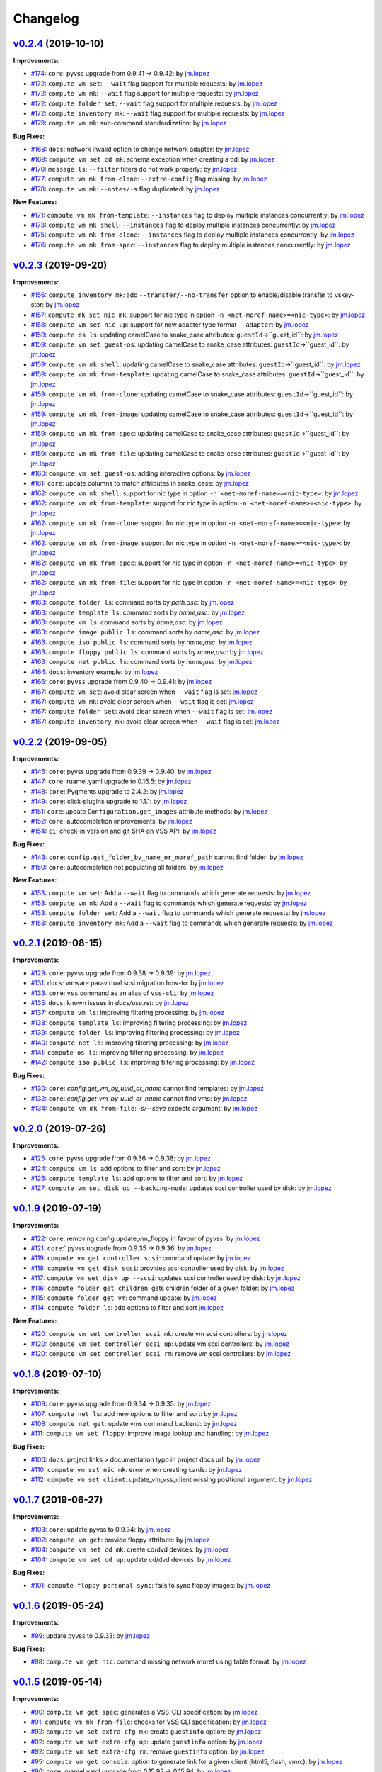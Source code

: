 =========
Changelog
=========

`v0.2.4 <https://gitlab-ee.eis.utoronto.ca/vss/vss-cli/tags/v0.2.4>`_ (2019-10-10)
==================================================================================

**Improvements:**

- `#174 <https://gitlab-ee.eis.utoronto.ca/vss/vss-cli/issues/174>`_: ``core``: pyvss upgrade from 0.9.41 -> 0.9.42: by `jm.lopez`_
- `#172 <https://gitlab-ee.eis.utoronto.ca/vss/vss-cli/issues/172>`_: ``compute vm set``: ``--wait`` flag support for multiple requests: by `jm.lopez`_
- `#172 <https://gitlab-ee.eis.utoronto.ca/vss/vss-cli/issues/172>`_: ``compute vm mk``: ``--wait`` flag support for multiple requests: by `jm.lopez`_
- `#172 <https://gitlab-ee.eis.utoronto.ca/vss/vss-cli/issues/172>`_: ``compute folder set``: ``--wait`` flag support for multiple requests: by `jm.lopez`_
- `#172 <https://gitlab-ee.eis.utoronto.ca/vss/vss-cli/issues/172>`_: ``compute inventory mk``: ``--wait`` flag support for multiple requests: by `jm.lopez`_
- `#179 <https://gitlab-ee.eis.utoronto.ca/vss/vss-cli/issues/179>`_: ``compute vm mk``: sub-command standardization: by `jm.lopez`_

**Bug Fixes:**

- `#168 <https://gitlab-ee.eis.utoronto.ca/vss/vss-cli/issues/168>`_: ``docs``: network invalid option to change network adapter: by `jm.lopez`_
- `#169 <https://gitlab-ee.eis.utoronto.ca/vss/vss-cli/issues/169>`_: ``compute vm set cd mk``: schema exception when creating a cd: by `jm.lopez`_
- `#170 <https://gitlab-ee.eis.utoronto.ca/vss/vss-cli/issues/170>`_: ``message ls``: ``--filter`` filters do not work properly: by `jm.lopez`_
- `#177 <https://gitlab-ee.eis.utoronto.ca/vss/vss-cli/issues/177>`_: ``compute vm mk from-clone``: ``--extra-config`` flag missing: by `jm.lopez`_
- `#178 <https://gitlab-ee.eis.utoronto.ca/vss/vss-cli/issues/178>`_: ``compute vm mk``: ``--notes/-s`` flag duplicated: by `jm.lopez`_

**New Features:**

- `#171 <https://gitlab-ee.eis.utoronto.ca/vss/vss-cli/issues/171>`_: ``compute vm mk from-template``: ``--instances`` flag to deploy multiple instances concurrently: by `jm.lopez`_
- `#173 <https://gitlab-ee.eis.utoronto.ca/vss/vss-cli/issues/173>`_: ``compute vm mk shell``: ``--instances`` flag to deploy multiple instances concurrently: by `jm.lopez`_
- `#175 <https://gitlab-ee.eis.utoronto.ca/vss/vss-cli/issues/175>`_: ``compute vm mk from-clone``: ``--instances`` flag to deploy multiple instances concurrently: by `jm.lopez`_
- `#176 <https://gitlab-ee.eis.utoronto.ca/vss/vss-cli/issues/176>`_: ``compute vm mk from-spec``: ``--instances`` flag to deploy multiple instances concurrently: by `jm.lopez`_


`v0.2.3 <https://gitlab-ee.eis.utoronto.ca/vss/vss-cli/tags/v0.2.3>`_ (2019-09-20)
==================================================================================

**Improvements:**

- `#156 <https://gitlab-ee.eis.utoronto.ca/vss/vss-cli/issues/156>`_: ``compute inventory mk``: add ``--transfer/--no-transfer`` option to enable/disable transfer to vskey-stor: by `jm.lopez`_
- `#157 <https://gitlab-ee.eis.utoronto.ca/vss/vss-cli/issues/157>`_: ``compute mk set nic mk``: support for nic type in option ``-n <net-moref-name>=<nic-type>``: by `jm.lopez`_
- `#158 <https://gitlab-ee.eis.utoronto.ca/vss/vss-cli/issues/158>`_: ``compute vm set nic up``: support for new adapter type format ``--adapter``: by `jm.lopez`_
- `#159 <https://gitlab-ee.eis.utoronto.ca/vss/vss-cli/issues/159>`_: ``compute os ls``: updating camelCase to snake_case attributes: ``guestId``->``guest_id``: by `jm.lopez`_
- `#159 <https://gitlab-ee.eis.utoronto.ca/vss/vss-cli/issues/159>`_: ``compute vm set guest-os``: updating camelCase to snake_case attributes: ``guestId``->``guest_id``: by `jm.lopez`_
- `#159 <https://gitlab-ee.eis.utoronto.ca/vss/vss-cli/issues/159>`_: ``compute vm mk shell``: updating camelCase to snake_case attributes: ``guestId``->``guest_id``: by `jm.lopez`_
- `#159 <https://gitlab-ee.eis.utoronto.ca/vss/vss-cli/issues/159>`_: ``compute vm mk from-template``: updating camelCase to snake_case attributes: ``guestId``->``guest_id``: by `jm.lopez`_
- `#159 <https://gitlab-ee.eis.utoronto.ca/vss/vss-cli/issues/159>`_: ``compute vm mk from-clone``: updating camelCase to snake_case attributes: ``guestId``->``guest_id``: by `jm.lopez`_
- `#159 <https://gitlab-ee.eis.utoronto.ca/vss/vss-cli/issues/159>`_: ``compute vm mk from-image``: updating camelCase to snake_case attributes: ``guestId``->``guest_id``: by `jm.lopez`_
- `#159 <https://gitlab-ee.eis.utoronto.ca/vss/vss-cli/issues/159>`_: ``compute vm mk from-spec``: updating camelCase to snake_case attributes: ``guestId``->``guest_id``: by `jm.lopez`_
- `#159 <https://gitlab-ee.eis.utoronto.ca/vss/vss-cli/issues/159>`_: ``compute vm mk from-file``: updating camelCase to snake_case attributes: ``guestId``->``guest_id``: by `jm.lopez`_
- `#160 <https://gitlab-ee.eis.utoronto.ca/vss/vss-cli/issues/160>`_: ``compute vm set guest-os``: adding interactive options: by `jm.lopez`_
- `#161 <https://gitlab-ee.eis.utoronto.ca/vss/vss-cli/issues/161>`_: ``core``: update columns to match attributes in snake_case: by `jm.lopez`_
- `#162 <https://gitlab-ee.eis.utoronto.ca/vss/vss-cli/issues/162>`_: ``compute vm mk shell``: support for nic type in option ``-n <net-moref-name>=<nic-type>``: by `jm.lopez`_
- `#162 <https://gitlab-ee.eis.utoronto.ca/vss/vss-cli/issues/162>`_: ``compute vm mk from-template``: support for nic type in option ``-n <net-moref-name>=<nic-type>``: by `jm.lopez`_
- `#162 <https://gitlab-ee.eis.utoronto.ca/vss/vss-cli/issues/162>`_: ``compute vm mk from-clone``: support for nic type in option ``-n <net-moref-name>=<nic-type>``: by `jm.lopez`_
- `#162 <https://gitlab-ee.eis.utoronto.ca/vss/vss-cli/issues/162>`_: ``compute vm mk from-image``: support for nic type in option ``-n <net-moref-name>=<nic-type>``: by `jm.lopez`_
- `#162 <https://gitlab-ee.eis.utoronto.ca/vss/vss-cli/issues/162>`_: ``compute vm mk from-spec``: support for nic type in option ``-n <net-moref-name>=<nic-type>``: by `jm.lopez`_
- `#162 <https://gitlab-ee.eis.utoronto.ca/vss/vss-cli/issues/162>`_: ``compute vm mk from-file``: support for nic type in option ``-n <net-moref-name>=<nic-type>``: by `jm.lopez`_
- `#163 <https://gitlab-ee.eis.utoronto.ca/vss/vss-cli/issues/163>`_: ``compute folder ls``: command sorts by `path,asc`: by `jm.lopez`_
- `#163 <https://gitlab-ee.eis.utoronto.ca/vss/vss-cli/issues/163>`_: ``compute template ls``: command sorts by `name,asc`: by `jm.lopez`_
- `#163 <https://gitlab-ee.eis.utoronto.ca/vss/vss-cli/issues/163>`_: ``compute vm ls``: command sorts by `name,asc`: by `jm.lopez`_
- `#163 <https://gitlab-ee.eis.utoronto.ca/vss/vss-cli/issues/163>`_: ``compute image public ls``: command sorts by `name,asc`: by `jm.lopez`_
- `#163 <https://gitlab-ee.eis.utoronto.ca/vss/vss-cli/issues/163>`_: ``compute iso public ls``: command sorts by `name,asc`: by `jm.lopez`_
- `#163 <https://gitlab-ee.eis.utoronto.ca/vss/vss-cli/issues/163>`_: ``compute floppy public ls``: command sorts by `name,asc`: by `jm.lopez`_
- `#163 <https://gitlab-ee.eis.utoronto.ca/vss/vss-cli/issues/163>`_: ``compute net public ls``: command sorts by `name,asc`: by `jm.lopez`_
- `#164 <https://gitlab-ee.eis.utoronto.ca/vss/vss-cli/issues/164>`_: ``docs``: inventory example: by `jm.lopez`_
- `#166 <https://gitlab-ee.eis.utoronto.ca/vss/vss-cli/issues/166>`_: ``core``: ``pyvss`` upgrade from 0.9.40 -> 0.9.41: by `jm.lopez`_
- `#167 <https://gitlab-ee.eis.utoronto.ca/vss/vss-cli/issues/167>`_: ``compute vm set``: avoid clear screen when ``--wait`` flag is set:  `jm.lopez`_
- `#167 <https://gitlab-ee.eis.utoronto.ca/vss/vss-cli/issues/167>`_: ``compute vm mk``: avoid clear screen when ``--wait`` flag is set:  `jm.lopez`_
- `#167 <https://gitlab-ee.eis.utoronto.ca/vss/vss-cli/issues/167>`_: ``compute folder set``: avoid clear screen when ``--wait`` flag is set:  `jm.lopez`_
- `#167 <https://gitlab-ee.eis.utoronto.ca/vss/vss-cli/issues/167>`_: ``compute inventory mk``: avoid clear screen when ``--wait`` flag is set:  `jm.lopez`_


`v0.2.2 <https://gitlab-ee.eis.utoronto.ca/vss/vss-cli/tags/v0.2.2>`_ (2019-09-05)
==================================================================================

**Improvements:**

- `#145 <https://gitlab-ee.eis.utoronto.ca/vss/vss-cli/issues/145>`_: ``core``: pyvss upgrade from 0.9.39 -> 0.9.40: by `jm.lopez`_
- `#147 <https://gitlab-ee.eis.utoronto.ca/vss/vss-cli/issues/147>`_: ``core``: ruamel.yaml upgrade to 0.16.5: by `jm.lopez`_
- `#148 <https://gitlab-ee.eis.utoronto.ca/vss/vss-cli/issues/148>`_: ``core``: Pygments upgrade to 2.4.2: by `jm.lopez`_
- `#149 <https://gitlab-ee.eis.utoronto.ca/vss/vss-cli/issues/149>`_: ``core``: click-plugins upgrade to 1.1.1: by `jm.lopez`_
- `#151 <https://gitlab-ee.eis.utoronto.ca/vss/vss-cli/issues/151>`_: ``core``: update ``Configuration.get_images`` attribute methods: by `jm.lopez`_
- `#152 <https://gitlab-ee.eis.utoronto.ca/vss/vss-cli/issues/152>`_: ``core``: autocompletion improvements: by `jm.lopez`_
- `#154 <https://gitlab-ee.eis.utoronto.ca/vss/vss-cli/issues/154>`_: ``ci``: check-in version and git SHA on VSS API: by `jm.lopez`_

**Bug Fixes:**

- `#143 <https://gitlab-ee.eis.utoronto.ca/vss/vss-cli/issues/143>`_: ``core``: ``config.get_folder_by_name_or_moref_path`` cannot find folder: by `jm.lopez`_
- `#150 <https://gitlab-ee.eis.utoronto.ca/vss/vss-cli/issues/150>`_: ``core``: autocompletion not populating all folders: by `jm.lopez`_

**New Features:**

- `#153 <https://gitlab-ee.eis.utoronto.ca/vss/vss-cli/issues/153>`_: ``compute vm set``: Add a ``--wait`` flag to commands which generate requests: by `jm.lopez`_
- `#153 <https://gitlab-ee.eis.utoronto.ca/vss/vss-cli/issues/153>`_: ``compute vm mk``: Add a ``--wait`` flag to commands which generate requests: by `jm.lopez`_
- `#153 <https://gitlab-ee.eis.utoronto.ca/vss/vss-cli/issues/153>`_: ``compute folder set``: Add a ``--wait`` flag to commands which generate requests: by `jm.lopez`_
- `#153 <https://gitlab-ee.eis.utoronto.ca/vss/vss-cli/issues/153>`_: ``compute inventory mk``: Add a ``--wait`` flag to commands which generate requests: by `jm.lopez`_

`v0.2.1 <https://gitlab-ee.eis.utoronto.ca/vss/vss-cli/tags/v0.2.1>`_ (2019-08-15)
==================================================================================

**Improvements:**

- `#129 <https://gitlab-ee.eis.utoronto.ca/vss/vss-cli/issues/129>`_: ``core``: pyvss upgrade from 0.9.38 -> 0.9.39: by `jm.lopez`_
- `#131 <https://gitlab-ee.eis.utoronto.ca/vss/vss-cli/issues/131>`_: ``docs``: vmware paravirtual scsi migration how-to: by `jm.lopez`_
- `#133 <https://gitlab-ee.eis.utoronto.ca/vss/vss-cli/issues/133>`_: ``core``: ``vss`` command as an alias of ``vss-cli``: by `jm.lopez`_
- `#135 <https://gitlab-ee.eis.utoronto.ca/vss/vss-cli/issues/135>`_: ``docs``: known issues in `docs/use.rst`: by `jm.lopez`_
- `#137 <https://gitlab-ee.eis.utoronto.ca/vss/vss-cli/issues/137>`_: ``compute vm ls``: improving filtering processing: by `jm.lopez`_
- `#138 <https://gitlab-ee.eis.utoronto.ca/vss/vss-cli/issues/138>`_: ``compute template ls``: improving filtering processing: by `jm.lopez`_
- `#139 <https://gitlab-ee.eis.utoronto.ca/vss/vss-cli/issues/139>`_: ``compute folder ls``: improving filtering processing: by `jm.lopez`_
- `#140 <https://gitlab-ee.eis.utoronto.ca/vss/vss-cli/issues/140>`_: ``compute net ls``: improving filtering processing: by `jm.lopez`_
- `#141 <https://gitlab-ee.eis.utoronto.ca/vss/vss-cli/issues/141>`_: ``compute os ls``: improving filtering processing: by `jm.lopez`_
- `#142 <https://gitlab-ee.eis.utoronto.ca/vss/vss-cli/issues/142>`_: ``compute iso public ls``: improving filtering processing: by `jm.lopez`_

**Bug Fixes:**

- `#130 <https://gitlab-ee.eis.utoronto.ca/vss/vss-cli/issues/130>`_: ``core``: `config.get_vm_by_uuid_or_name` cannot find templates: by `jm.lopez`_
- `#132 <https://gitlab-ee.eis.utoronto.ca/vss/vss-cli/issues/132>`_: ``core``: `config.get_vm_by_uuid_or_name` cannot find vms: by `jm.lopez`_
- `#134 <https://gitlab-ee.eis.utoronto.ca/vss/vss-cli/issues/134>`_: ``compute vm mk from-file``: `-s/--save` expects argument: by `jm.lopez`_


`v0.2.0 <https://gitlab-ee.eis.utoronto.ca/vss/vss-cli/tags/v0.2.0>`_ (2019-07-26)
==================================================================================

**Improvements:**

- `#125 <https://gitlab-ee.eis.utoronto.ca/vss/vss-cli/issues/125>`_: ``core``: pyvss upgrade from 0.9.36 -> 0.9.38: by `jm.lopez`_
- `#124 <https://gitlab-ee.eis.utoronto.ca/vss/vss-cli/issues/124>`_: ``compute vm ls``: add options to filter and sort: by `jm.lopez`_
- `#126 <https://gitlab-ee.eis.utoronto.ca/vss/vss-cli/issues/126>`_: ``compute template ls``: add options to filter and sort: by `jm.lopez`_
- `#127 <https://gitlab-ee.eis.utoronto.ca/vss/vss-cli/issues/127>`_: ``compute vm set disk up --backing-mode``: updates scsi controller used by disk: by `jm.lopez`_


`v0.1.9 <https://gitlab-ee.eis.utoronto.ca/vss/vss-cli/tags/v0.1.9>`_ (2019-07-19)
==================================================================================

**Improvements:**

- `#122 <https://gitlab-ee.eis.utoronto.ca/vss/vss-cli/issues/122>`_: ``core``: removing config.update_vm_floppy in favour of pyvss: by `jm.lopez`_
- `#121 <https://gitlab-ee.eis.utoronto.ca/vss/vss-cli/issues/121>`_: ``core``:` pyvss upgrade from 0.9.35 -> 0.9.36: by `jm.lopez`_
- `#119 <https://gitlab-ee.eis.utoronto.ca/vss/vss-cli/issues/119>`_: ``compute vm get controller scsi``: command update: by `jm.lopez`_
- `#118 <https://gitlab-ee.eis.utoronto.ca/vss/vss-cli/issues/118>`_: ``compute vm get disk scsi``: provides scsi controller used by disk: by `jm.lopez`_
- `#117 <https://gitlab-ee.eis.utoronto.ca/vss/vss-cli/issues/117>`_: ``compute vm set disk up --scsi``: updates scsi controller used by disk: by `jm.lopez`_
- `#116 <https://gitlab-ee.eis.utoronto.ca/vss/vss-cli/issues/116>`_: ``compute folder get children``: gets children folder of a given folder: by `jm.lopez`_
- `#115 <https://gitlab-ee.eis.utoronto.ca/vss/vss-cli/issues/115>`_: ``compute folder get vm``: command update: by `jm.lopez`_
- `#114 <https://gitlab-ee.eis.utoronto.ca/vss/vss-cli/issues/114>`_: ``compute folder ls``: add options to filter and sort  `jm.lopez`_

**New Features:**

- `#120 <https://gitlab-ee.eis.utoronto.ca/vss/vss-cli/issues/120>`_: ``compute vm set controller scsi mk``: create vm scsi controllers: by `jm.lopez`_
- `#120 <https://gitlab-ee.eis.utoronto.ca/vss/vss-cli/issues/120>`_: ``compute vm set controller scsi up``: update vm scsi controllers: by `jm.lopez`_
- `#120 <https://gitlab-ee.eis.utoronto.ca/vss/vss-cli/issues/120>`_: ``compute vm set controller scsi rm``: remove vm scsi controllers: by `jm.lopez`_


`v0.1.8 <https://gitlab-ee.eis.utoronto.ca/vss/vss-cli/tags/v0.1.8>`_ (2019-07-10)
==================================================================================

**Improvements:**

- `#109 <https://gitlab-ee.eis.utoronto.ca/vss/vss-cli/issues/109>`_: ``core``: pyvss upgrade from 0.9.34 -> 0.9.35: by `jm.lopez`_
- `#107 <https://gitlab-ee.eis.utoronto.ca/vss/vss-cli/issues/107>`_: ``compute net ls``: add new options to filter and sort: by `jm.lopez`_
- `#108 <https://gitlab-ee.eis.utoronto.ca/vss/vss-cli/issues/108>`_: ``compute net get``: update vms command backend: by `jm.lopez`_
- `#111 <https://gitlab-ee.eis.utoronto.ca/vss/vss-cli/issues/111>`_: ``compute vm set floppy``: improve image lookup and handling: by `jm.lopez`_

**Bug Fixes:**

- `#106 <https://gitlab-ee.eis.utoronto.ca/vss/vss-cli/issues/106>`_: ``docs``: project links > documentation typo in project docs url: by `jm.lopez`_
- `#110 <https://gitlab-ee.eis.utoronto.ca/vss/vss-cli/issues/110>`_: ``compute vm set nic mk``: error when creating cards: by `jm.lopez`_
- `#112 <https://gitlab-ee.eis.utoronto.ca/vss/vss-cli/issues/112>`_: ``compute vm set client``: update_vm_vss_client missing positional argument: by `jm.lopez`_


`v0.1.7 <https://gitlab-ee.eis.utoronto.ca/vss/vss-cli/tags/v0.1.7>`_ (2019-06-27)
==================================================================================

**Improvements:**

- `#103 <https://gitlab-ee.eis.utoronto.ca/vss/vss-cli/issues/103>`_: ``core``: update pyvss to 0.9.34: by `jm.lopez`_
- `#102 <https://gitlab-ee.eis.utoronto.ca/vss/vss-cli/issues/102>`_: ``compute vm get``: provide floppy attribute: by `jm.lopez`_
- `#104 <https://gitlab-ee.eis.utoronto.ca/vss/vss-cli/issues/104>`_: ``compute vm set cd mk``: create cd/dvd devices: by `jm.lopez`_
- `#104 <https://gitlab-ee.eis.utoronto.ca/vss/vss-cli/issues/104>`_: ``compute vm set cd up``: update cd/dvd devices: by `jm.lopez`_

**Bug Fixes:**

- `#101 <https://gitlab-ee.eis.utoronto.ca/vss/vss-cli/issues/101>`_: ``compute floppy personal sync``: fails to sync floppy images: by `jm.lopez`_

`v0.1.6 <https://gitlab-ee.eis.utoronto.ca/vss/vss-cli/tags/v0.1.6>`_ (2019-05-24)
==================================================================================

**Improvements:**

- `#99 <https://gitlab-ee.eis.utoronto.ca/vss/vss-cli/issues/99>`_: update pyvss to 0.9.33: by `jm.lopez`_

**Bug Fixes:**

- `#98 <https://gitlab-ee.eis.utoronto.ca/vss/vss-cli/issues/98>`_: ``compute vm get nic``: command missing network moref using table format: by `jm.lopez`_


`v0.1.5 <https://gitlab-ee.eis.utoronto.ca/vss/vss-cli/tags/v0.1.5>`_ (2019-05-14)
==================================================================================

**Improvements:**

- `#90 <https://gitlab-ee.eis.utoronto.ca/vss/vss-cli/issues/90>`_: ``compute vm get spec``: generates a VSS-CLI specification: by `jm.lopez`_
- `#91 <https://gitlab-ee.eis.utoronto.ca/vss/vss-cli/issues/91>`_: ``compute vm mk from-file``: checks for VSS CLI specification: by `jm.lopez`_
- `#92 <https://gitlab-ee.eis.utoronto.ca/vss/vss-cli/issues/92>`_: ``compute vm set extra-cfg mk``: create ``guestinfo`` option: by `jm.lopez`_
- `#92 <https://gitlab-ee.eis.utoronto.ca/vss/vss-cli/issues/92>`_: ``compute vm set extra-cfg up``: update ``guestinfo`` option: by `jm.lopez`_
- `#92 <https://gitlab-ee.eis.utoronto.ca/vss/vss-cli/issues/92>`_: ``compute vm set extra-cfg rm``: remove ``guestinfo`` option: by `jm.lopez`_
- `#95 <https://gitlab-ee.eis.utoronto.ca/vss/vss-cli/issues/95>`_: ``compute vm get console``: option to generate link for a given client (html5, flash, vmrc): by `jm.lopez`_
- `#96 <https://gitlab-ee.eis.utoronto.ca/vss/vss-cli/issues/96>`_: ``core``: ruamel.yaml upgrade from 0.15.92 -> 0.15.94: by `jm.lopez`_
- `#97 <https://gitlab-ee.eis.utoronto.ca/vss/vss-cli/issues/97>`_: ``core``: pyvss upgrade from 0.9.30 -> 0.9.32: by `jm.lopez`_

**Bug Fixes:**

- `#93 <https://gitlab-ee.eis.utoronto.ca/vss/vss-cli/issues/93>`_: ``core``: autocompletion is not working properly with multi-endpoint configuration: by `jm.lopez`_

`v0.1.4 <https://gitlab-ee.eis.utoronto.ca/vss/vss-cli/tags/v0.1.4>`_ (2019-05-06)
==================================================================================

**Improvements:**

- `#82 <https://gitlab-ee.eis.utoronto.ca/vss/vss-cli/issues/82>`_: ``core``: setup.cfg improvements: by `jm.lopez`_
- `#85 <https://gitlab-ee.eis.utoronto.ca/vss/vss-cli/issues/85>`_: ``core``: upgrade to py-vss v0.9.30: by `jm.lopez`_
- `#86 <https://gitlab-ee.eis.utoronto.ca/vss/vss-cli/issues/86>`_: ``token``: ls/get columns: by `jm.lopez`_
- `#88 <https://gitlab-ee.eis.utoronto.ca/vss/vss-cli/issues/88>`_: ``token``: ls standardizing relational options: by `jm.lopez`_
- `#88 <https://gitlab-ee.eis.utoronto.ca/vss/vss-cli/issues/88>`_: ``service``: ls standardizing relational options: by `jm.lopez`_
- `#88 <https://gitlab-ee.eis.utoronto.ca/vss/vss-cli/issues/88>`_: ``message``: ls standardizing relational options: by `jm.lopez`_
- `#88 <https://gitlab-ee.eis.utoronto.ca/vss/vss-cli/issues/88>`_: ``key``: ls standardizing relational options: by `jm.lopez`_
- `#88 <https://gitlab-ee.eis.utoronto.ca/vss/vss-cli/issues/88>`_: ``compute floppy``: ls standardizing relational options: by `jm.lopez`_
- `#88 <https://gitlab-ee.eis.utoronto.ca/vss/vss-cli/issues/88>`_: ``compute image``: ls standardizing relational options: by `jm.lopez`_
- `#88 <https://gitlab-ee.eis.utoronto.ca/vss/vss-cli/issues/88>`_: ``compute iso``: ls standardizing relational options: by `jm.lopez`_
- `#88 <https://gitlab-ee.eis.utoronto.ca/vss/vss-cli/issues/88>`_: ``compute os``: ls standardizing relational options: by `jm.lopez`_
- `#88 <https://gitlab-ee.eis.utoronto.ca/vss/vss-cli/issues/88>`_: ``request change``: ls standardizing relational options: by `jm.lopez`_
- `#88 <https://gitlab-ee.eis.utoronto.ca/vss/vss-cli/issues/88>`_: ``request new``: ls standardizing relational options: by `jm.lopez`_
- `#88 <https://gitlab-ee.eis.utoronto.ca/vss/vss-cli/issues/88>`_: ``request export``: ls standardizing relational options: by `jm.lopez`_
- `#88 <https://gitlab-ee.eis.utoronto.ca/vss/vss-cli/issues/88>`_: ``request folder``: ls standardizing relational options: by `jm.lopez`_
- `#88 <https://gitlab-ee.eis.utoronto.ca/vss/vss-cli/issues/88>`_: ``request image``: ls standardizing relational options: by `jm.lopez`_
- `#88 <https://gitlab-ee.eis.utoronto.ca/vss/vss-cli/issues/88>`_: ``request inventory``: ls standardizing relational options: by `jm.lopez`_

**Bug Fixes:**

- `#83 <https://gitlab-ee.eis.utoronto.ca/vss/vss-cli/issues/83>`_: ``ci``: CI/Docker Job Failed #17142: by `jm.lopez`_
- `#87 <https://gitlab-ee.eis.utoronto.ca/vss/vss-cli/issues/87>`_: ``compute``: vm st snapshot rm - Unable to delete snapshot: by `jm.lopez`_

`v0.1.3 <https://gitlab-ee.eis.utoronto.ca/vss/vss-cli/tags/v0.1.3>`_ (2019-04-18)
==================================================================================

**Improvements:**

- `#69 <https://gitlab-ee.eis.utoronto.ca/vss/vss-cli/issues/69>`_: ``core``: Implement ruamel.yaml for yaml mgmt: by `jm.lopez`_
- `#72 <https://gitlab-ee.eis.utoronto.ca/vss/vss-cli/issues/72>`_: ``core``: spinner improvements: by `jm.lopez`_
- `#78 <https://gitlab-ee.eis.utoronto.ca/vss/vss-cli/issues/78>`_: ``core``: emoji handling/rendering improvements: by `jm.lopez`_
- `#79 <https://gitlab-ee.eis.utoronto.ca/vss/vss-cli/issues/79>`_: ``stor``: general improvements : by `jm.lopez`_

**Bug Fixes:**

- `#68 <https://gitlab-ee.eis.utoronto.ca/vss/vss-cli/issues/68>`_: ``core``: options are overridden by configuration file: by `jm.lopez`_
- `#71 <https://gitlab-ee.eis.utoronto.ca/vss/vss-cli/issues/71>`_: ``upgrade``: stable does not occur due to a missing argument: by `jm.lopez`_
- `#73 <https://gitlab-ee.eis.utoronto.ca/vss/vss-cli/issues/73>`_: ``service``: missing column name in table format: by `jm.lopez`_
- `#74 <https://gitlab-ee.eis.utoronto.ca/vss/vss-cli/issues/74>`_: ``core``: config.py aka ctx does not match services available: by `jm.lopez`_
- `#75 <https://gitlab-ee.eis.utoronto.ca/vss/vss-cli/issues/75>`_: ``configure mk``: missing default endpoint: by `jm.lopez`_
- `#76 <https://gitlab-ee.eis.utoronto.ca/vss/vss-cli/issues/76>`_: ``configure migrate``: unhandled exception with invalid configuration file: by `jm.lopez`_
- `#77 <https://gitlab-ee.eis.utoronto.ca/vss/vss-cli/issues/77>`_: ``configure set``: cannot change default_endpoint_name when invalid endpoint is found: by `jm.lopez`_
- `#80 <https://gitlab-ee.eis.utoronto.ca/vss/vss-cli/issues/80>`_: ``status``: command fails when there's no input format selected. : by `jm.lopez`_

`v0.1.2 <https://gitlab-ee.eis.utoronto.ca/vss/vss-cli/tags/v0.1.2>`_ (2019-04-12)
==================================================================================

**Improvements:**

- `#67 <https://gitlab-ee.eis.utoronto.ca/vss/vss-cli/issues/67>`_: ``core``: Provide user feedback while CLI processing: by `jm.lopez`_

**Bug Fixes:**

- `#65 <https://gitlab-ee.eis.utoronto.ca/vss/vss-cli/issues/65>`_: ``configure``: command mismatch from auto-completion: by `jm.lopez`_
- `#66 <https://gitlab-ee.eis.utoronto.ca/vss/vss-cli/issues/66>`_: ``configure``: upgrade missing description: by `jm.lopez`_

`v0.1.1 <https://gitlab-ee.eis.utoronto.ca/vss/vss-cli/tags/v0.1.1>`_ (2019-04-05)
==================================================================================

**Improvements:**

- `#54 <https://gitlab-ee.eis.utoronto.ca/vss/vss-cli/issues/54>`_: ``docs``: Windows installation steps: by `jm.lopez`_
- `#55 <https://gitlab-ee.eis.utoronto.ca/vss/vss-cli/issues/55>`_: ``core``: Handle advanced configuration editable by users and via CLI : by `jm.lopez`_
- `#57 <https://gitlab-ee.eis.utoronto.ca/vss/vss-cli/issues/57>`_: ``docs``: docs/Add man page build and deploy stage to pipeline: by `jm.lopez`_

**Bug Fixes:**

- `#63 <https://gitlab-ee.eis.utoronto.ca/vss/vss-cli/issues/63>`_: ``compute floppy|folder|net``: invalid context in compute, floppy, folder and network commands: by `jm.lopez`_
- `#61 <https://gitlab-ee.eis.utoronto.ca/vss/vss-cli/issues/61>`_: ``core``: pyvss/AttributeError: 'Configuration' object has no attribute 'get_vss_services': by `jm.lopez`_
- `#59 <https://gitlab-ee.eis.utoronto.ca/vss/vss-cli/issues/59>`_: ``account set notification request``: missing command account/set/notification/request: by `jm.lopez`_
- `#58 <https://gitlab-ee.eis.utoronto.ca/vss/vss-cli/issues/58>`_: ``message get``: message/get does not provide auto-completion: by `jm.lopez`_
- `#56 <https://gitlab-ee.eis.utoronto.ca/vss/vss-cli/issues/56>`_: ``upgrade``: vss-cli upgrade fails when there's no pip: by `jm.lopez`_

**New Features:**

- `#62 <https://gitlab-ee.eis.utoronto.ca/vss/vss-cli/issues/62>`_: ``request change set scheduled``: request/change/set scheduled and scheduled_datetime: by `jm.lopez`_

`v0.1.0 <https://gitlab-ee.eis.utoronto.ca/vss/vss-cli/tags/v0.1.0>`_ (2019-03-29)
==================================================================================

**Improvements:**

- `#43 <https://gitlab-ee.eis.utoronto.ca/vss/vss-cli/issues/43>`_: ``compute vm get spec`` download spec and save to file (yaml or json): by `jm.lopez`_
- `#50 <https://gitlab-ee.eis.utoronto.ca/vss/vss-cli/issues/50>`_: ``upgrade`` command to support multiple code branches: by `jm.lopez`_
- `#41 <https://gitlab-ee.eis.utoronto.ca/vss/vss-cli/issues/41>`_: ``completion bash|zsh``: Auto-completion for managed objects: by `jm.lopez`_
- `#32 <https://gitlab-ee.eis.utoronto.ca/vss/vss-cli/issues/32>`_: ``docs``: Migrate documentation to new vss-cli command structure: by `jm.lopez`_
- `#48 <https://gitlab-ee.eis.utoronto.ca/vss/vss-cli/issues/48>`_: ``plugins``: Support externally-installable plugins: by `jm.lopez`_
- `#40 <https://gitlab-ee.eis.utoronto.ca/vss/vss-cli/issues/40>`_: ``tests``: Migrate Unit Testing from legacy VSSCLI: by `jm.lopez`_
- `#37 <https://gitlab-ee.eis.utoronto.ca/vss/vss-cli/issues/37>`_: ``ci``: Add bump2version to project to manage versioning: by `jm.lopez`_
- `#36 <https://gitlab-ee.eis.utoronto.ca/vss/vss-cli/issues/36>`_: ``ci``: Add GitLab Templates: by `jm.lopez`_
- `#51 <https://gitlab-ee.eis.utoronto.ca/vss/vss-cli/issues/51>`_: ``ci``: Implement ``isort`` and ``flake8`` in configuration file ``setup.cfg``: by `jm.lopez`_
- `#42 <https://gitlab-ee.eis.utoronto.ca/vss/vss-cli/issues/42>`_: ``compute vm mk from-file``:  improve vm creation with VSS-CLI specification files: by `jm.lopez`_, `alex.tremblay`_
- `#53 <https://gitlab-ee.eis.utoronto.ca/vss/vss-cli/issues/53>`_: ``vss-cli``: support externally-installable plugins scope improvement: by `alex.tremblay`_


**Bug Fixes:**

- `#49 <https://gitlab-ee.eis.utoronto.ca/vss/vss-cli/issues/49>`_: ``compute vm set --schedule`` not working properly: by `jm.lopez`_
- `#44 <https://gitlab-ee.eis.utoronto.ca/vss/vss-cli/issues/44>`_: ``vss-cli`` Auto-completion does not prioritize env var over files: by `jm.lopez`_
- `#45 <https://gitlab-ee.eis.utoronto.ca/vss/vss-cli/issues/45>`_: ``vss-cli --timeout``: Configuration.timeout not implemented: by `jm.lopez`_

**New Features:**

- `#13 <https://gitlab-ee.eis.utoronto.ca/vss/vss-cli/issues/13>`_: ``vss-cli``: Migrate VSSCLI to VSSCLI-NG: by `jm.lopez`_
- `#4 <https://gitlab-ee.eis.utoronto.ca/vss/vss-cli/issues/4>`_ : ``configure``: Configure VSS CLI options: by `jm.lopez`_
- `#20 <https://gitlab-ee.eis.utoronto.ca/vss/vss-cli/issues/20>`_: ``compute``: Manage VMs, networks, folders, etc: by `jm.lopez`_
- `#22 <https://gitlab-ee.eis.utoronto.ca/vss/vss-cli/issues/22>`_: ``compute domain``: List domains availabl: by `jm.lopez`_
- `#28 <https://gitlab-ee.eis.utoronto.ca/vss/vss-cli/issues/28>`_: ``compute floppy``: Manage floppy images: by `jm.lopez`_
- `#30 <https://gitlab-ee.eis.utoronto.ca/vss/vss-cli/issues/30>`_: ``compute folder``: Manage logical folders: by `jm.lopez`_
- `#27 <https://gitlab-ee.eis.utoronto.ca/vss/vss-cli/issues/27>`_: ``compute image`` : Manage your OVA/OVF images: by `jm.lopez`_
- `#24 <https://gitlab-ee.eis.utoronto.ca/vss/vss-cli/issues/24>`_: ``compute inventory``: Manage inventory report: by `jm.lopez`_
- `#29 <https://gitlab-ee.eis.utoronto.ca/vss/vss-cli/issues/29>`_: ``compute iso``: Manage ISO images: by `jm.lopez`_
- `#25 <https://gitlab-ee.eis.utoronto.ca/vss/vss-cli/issues/25>`_: ``compute net``: List available virtual networks: by `jm.lopez`_
- `#26 <https://gitlab-ee.eis.utoronto.ca/vss/vss-cli/issues/26>`_: ``compute os``: Supported OS: by `jm.lopez`_
- `#31 <https://gitlab-ee.eis.utoronto.ca/vss/vss-cli/issues/31>`_: ``compute template``: List virtual machine template: by `jm.lopez`_
- `#33 <https://gitlab-ee.eis.utoronto.ca/vss/vss-cli/issues/33>`_: ``compute vm``: Manage virtual machines: by `jm.lopez`_
- `#46 <https://gitlab-ee.eis.utoronto.ca/vss/vss-cli/issues/46>`_: ``compute vm set|get vss-option``: Manage VSS option: by `jm.lopez`_
- `#47 <https://gitlab-ee.eis.utoronto.ca/vss/vss-cli/issues/47>`_: ``compute vm get|set vss-service``: Manage VSS Service: by `jm.lopez`_
- `#23 <https://gitlab-ee.eis.utoronto.ca/vss/vss-cli/issues/23>`_: ``shell``: REPL interactive shell: by `jm.lopez`_
- `#18 <https://gitlab-ee.eis.utoronto.ca/vss/vss-cli/issues/18>`_: ``stor``: Manage your personal storage space: by `jm.lopez`_
- `#12 <https://gitlab-ee.eis.utoronto.ca/vss/vss-cli/issues/12>`_: ``status``: Check VSS Status: by `jm.lopez`_
- `#14 <https://gitlab-ee.eis.utoronto.ca/vss/vss-cli/issues/14>`_: ``upgrade``: Upgrade VSS CLI and dependencies (experimental): by `jm.lopez`_
- `#1 <https://gitlab-ee.eis.utoronto.ca/vss/vss-cli/issues/1>`_ : ``request``: Manage your different requests history: by `jm.lopez`_
- `#15 <https://gitlab-ee.eis.utoronto.ca/vss/vss-cli/issues/15>`_: ``token``: Manage your API tokens: by `jm.lopez`_
- `#17 <https://gitlab-ee.eis.utoronto.ca/vss/vss-cli/issues/17>`_: ``account``: Manage your VSS account: by `jm.lopez`_
- `#16 <https://gitlab-ee.eis.utoronto.ca/vss/vss-cli/issues/16>`_: ``message``: Manage user messages: by `jm.lopez`_
- `#19 <https://gitlab-ee.eis.utoronto.ca/vss/vss-cli/issues/19>`_: ``key``: Manage your SSH Public Keys: by `jm.lopez`_


.. Contributors

.. _`jm.lopez`: https://gitlab-ee.eis.utoronto.ca/jm.lopez
.. _`alex.tremblay`: https://gitlab-ee.eis.utoronto.ca/alex.tremblay